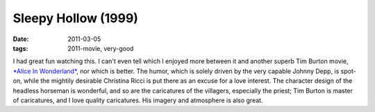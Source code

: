 Sleepy Hollow (1999)
====================

:date: 2011-03-05
:tags: 2011-movie, very-good



I had great fun watching this. I can't even tell which I enjoyed more
between it and another superb Tim Burton movie, `*Alice In
Wonderland*`_, nor which is better. The humor, which is solely driven by
the very capable Johnny Depp, is spot-on, while the mightily desirable
Christina Ricci is put there as an excuse for a love interest. The
character design of the headless horseman is wonderful, and so are the
caricatures of the villagers, especially the priest; Tim Burton is
master of caricatures, and I love quality caricatures. His imagery and
atmosphere is also great.

.. _*Alice In Wonderland*: http://movies.tshepang.net/alice-in-wonderland-2010
